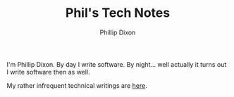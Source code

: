 #+TITLE: Phil's Tech Notes
#+AUTHOR: Phillip Dixon

I'm Phillip Dixon. By day I write software. By night... well actually
it turns out I write software then as well.

My rather infrequent technical writings are [[file:posts/index.org][here]].

#+BEGIN_SRC emacs-lisp :results output raw :exports results
  (require 'pd-export-helpers)
  (require 'f)

  (let ((dir "posts"))
    (dolist (entry (sort (mapcar 'pd-file-env (pd-files-in-dir "org" dir))
                         (lambda (a b)
                           (pd-org-timestamp< (plist-get b :date)
                                              (plist-get a :date)))))
      (princ
       (format
        "* [[file:%s][%s]]\n\nPublished: %s\n\nLast update: %s\n\n"
        (f-relative (plist-get entry :file) dir)
        (car (plist-get entry :title))
        (org-timestamp-format (car (plist-get entry :date)) "%Y-%m-%d")
        (format-time-string "%Y-%m-%d %H:%M" (plist-get entry :git-date))))))
#+END_SRC
